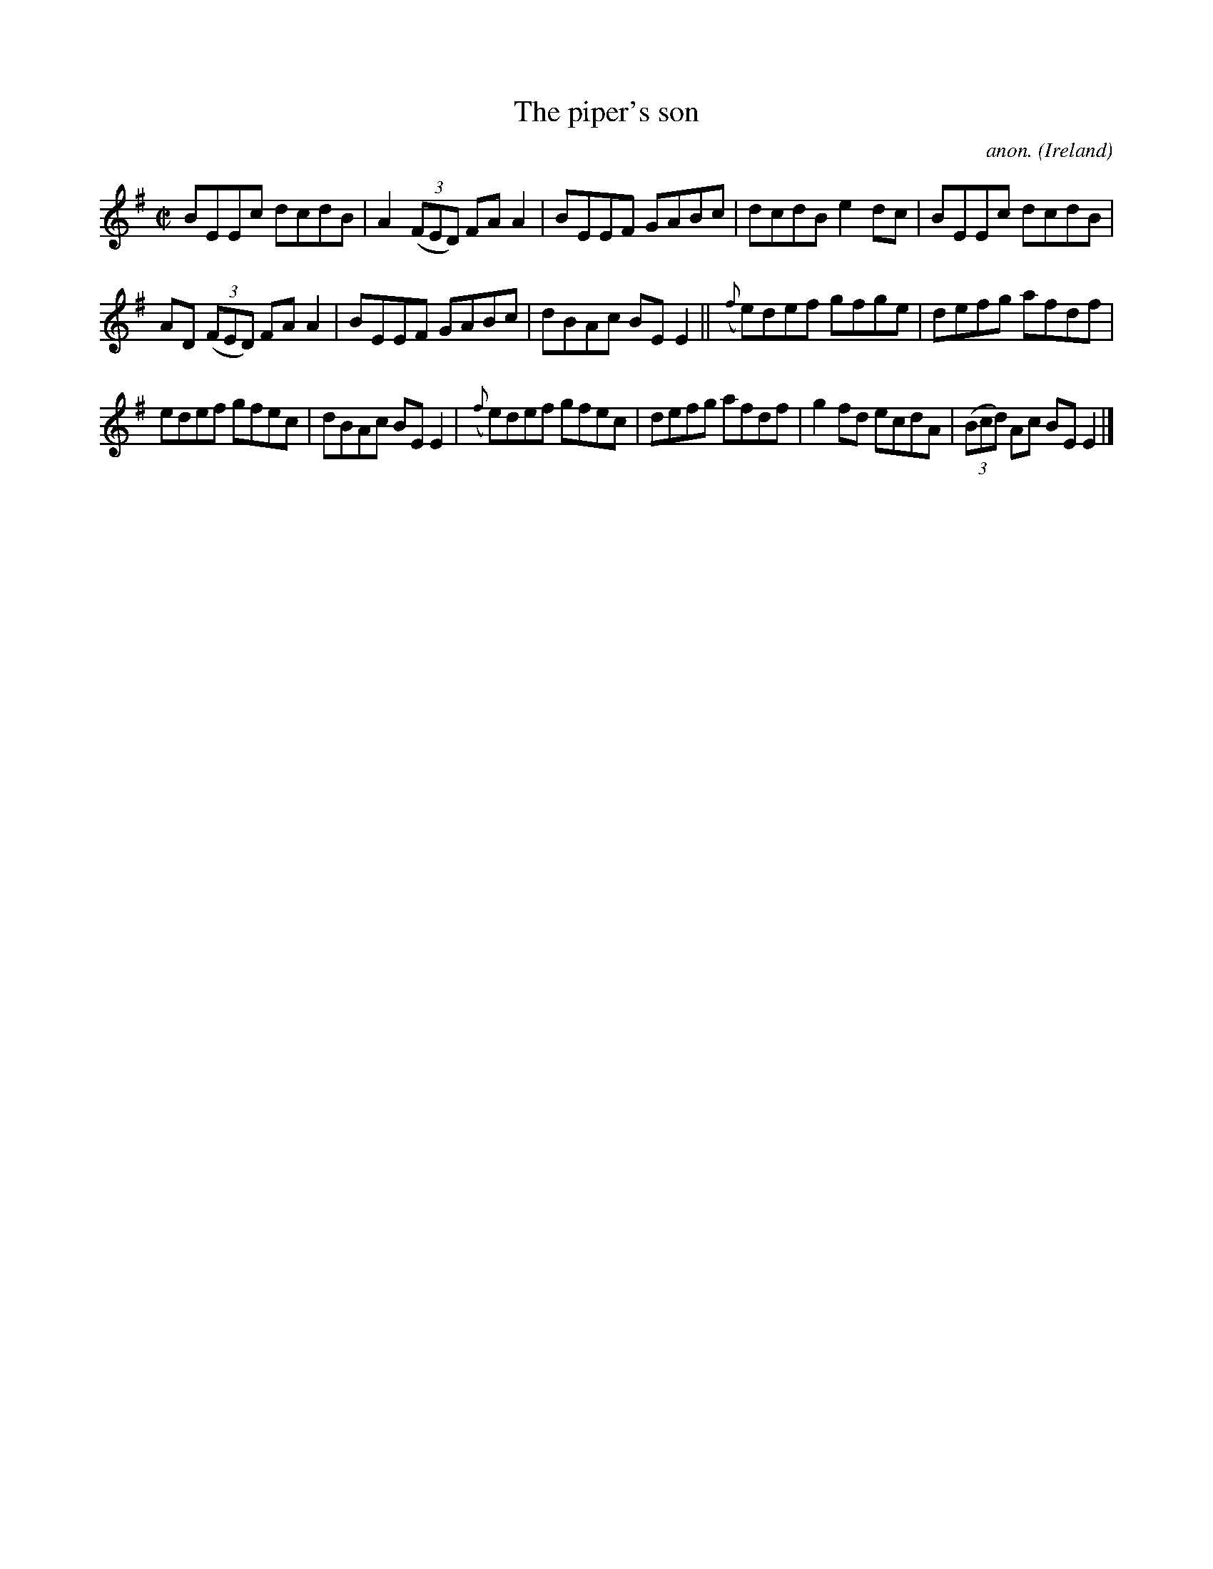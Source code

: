 X:738
T:The piper's son
C:anon.
O:Ireland
B:Francis O'Neill: "The Dance Music of Ireland" (1907) no. 738
R:Reel
M:C|
L:1/8
K:Em
BEEc dcdB|A2(3(FED) FAA2|BEEF GABc|dcdB e2dc|BEEc dcdB|
AD (3(FED) FAA2|BEEF GABc|dBAc BEE2||({f}e)def gfge|defg afdf|
edef gfec|dBAc BEE2|({f}e)def gfec|defg afdf|g2fd ecdA|(3(Bcd) Ac BEE2|]
